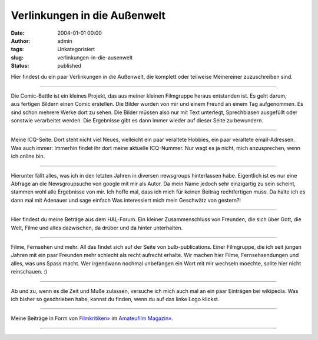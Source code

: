 Verlinkungen in die Außenwelt
#############################
:date: 2004-01-01 00:00
:author: admin
:tags: Unkategorisiert
:slug: verlinkungen-in-die-ausenwelt
:status: published

Hier findest du ein paar Verlinkungen in die Außenwelt, die komplett
oder teilweise Meinereiner zuzuschreiben sind.

--------------

| |die comicbattle|\ Die Comic-Battle ist ein kleines Projekt, das aus
  meiner kleinen Filmgruppe heraus entstanden ist. Es geht darum,
| aus fertigen Bildern einen Comic erstellen. Die Bilder wurden von mir
  und einem Freund an einem Tag aufgenommen. Es sind schon mehrere Werke
  dort zu sehen. Die Bilder müssen also nur mit Text unterlegt,
  Sprechblasen ausgefüllt oder
| sonstwie verarbeitet werden. Die Ergebnisse gibt es dann immer wieder
  auf dieser Seite zu bewundern.

--------------

| |Meine Seite bei ICQ|\ Meine ICQ-Seite. Dort steht nicht viel Neues,
  vielleicht ein paar veraltete Hobbies, ein paar veraltete
  email-Adressen. Was auch immer: Immerhin findet ihr dort meine
  aktuelle ICQ-Nummer. Nur wagt es ja nicht, mich anzusprechen, wenn ich
  online bin.

--------------

| |meine Beitraege in diversen Newsgroups| Hierunter fällt alles, was
  ich in den letzten Jahren in diversen newsgroups hinterlassen habe.
  Eigentlich ist es nur eine Abfrage an die Newsgroupsuche von google
  mit mir als Autor. Da mein Name jedoch sehr einzigartig zu sein
  scheint, stammen wohl alle Ergebnisse von mir. Ich hoffe mal, dass ich
  mich für keinen Beitrag rechtfertigen muss. Da halte ich es dann mal
  mit Adenauer und sage einfach Was interessiert mich mein Geschwätz von
  gestern?!

--------------

| |Mein Beitraege im Halforum| Hier findest du meine Beträge aus dem
  HAL-Forum. Ein kleiner Zusammenschluss von Freunden, die sich über
  Gott, die Welt, Filme und alles dazwischen, da drüber und da hinter
  unterhalten.

--------------

| |Die Seite meiner Filmgruppe|\ Filme, Fernsehen und mehr. All das
  findet sich auf der Seite von bulb-publications. Einer Filmgruppe, die
  ich seit jungen Jahren mit ein paar Freunden mehr schlecht als recht
  aufrecht erhalte. Wir machen hier Filme, Fernsehsendungen und alles,
  was uns Spass macht. Wer irgendwann nochmal unbefangen ein Wort mit
  mir wechseln moechte, sollte hier nicht reinschauen. :)

--------------

| |Meine Beiträge bei wikipedia|\ Ab und zu, wenn es die Zeit und Muße
  zulassen, versuche ich mich auch mal an ein paar Einträgen bei
  wikipedia. Was ich bisher so geschrieben habe, kannst du finden, wenn
  du auf das linke Logo klickst.

--------------

| |image6|
| Meine Beiträge in Form von
  `Filmkritiken» <http://www.amateurfilm-magazin.de/index.php?page=comments&action=showfromuser&memberid=263>`__
  im `Amateufilm Magazin» <http://www.amateurfilm-magazin.de/>`__.

--------------

.. raw:: html

   </p>

.. |die comicbattle| image:: http://photos13.flickr.com/19825164_1ca2da27bb_t.jpg
   :target: http://www.comic-battle.de.vu/
.. |Meine Seite bei ICQ| image:: http://photos14.flickr.com/19825165_888377cf37_o.gif
   :target: http://www.icq.com/59397823
.. |meine Beitraege in diversen Newsgroups| image:: http://photos14.flickr.com/19825166_815f3cea0a_o.gif
   :target: http://www.google.de/groups?as_uauthors=Marco%20Bakera
.. |Mein Beitraege im Halforum| image:: http://photos16.flickr.com/19825167_0c4f576dae_o.gif
   :target: http://halnet.ath.cx/forum/search.php?search_author=pintman
.. |Die Seite meiner Filmgruppe| image:: http://photos15.flickr.com/19825168_13cb0331a6_o.gif
   :target: http://www.bulb-publications.de/
.. |Meine Beiträge bei wikipedia| image:: http://photos21.flickr.com/27281295_12fd7e9d42_o.png
   :target: http://de.wikipedia.org/wiki/Spezial:Contributions/Pintman
.. |image6| image:: http://photos1.blogger.com/blogger/4366/184/400/banner234x60.gif
   :target: http://www.amateurfilm-magazin.de/index.php?page=comments&action=showfromuser&memberid=263
